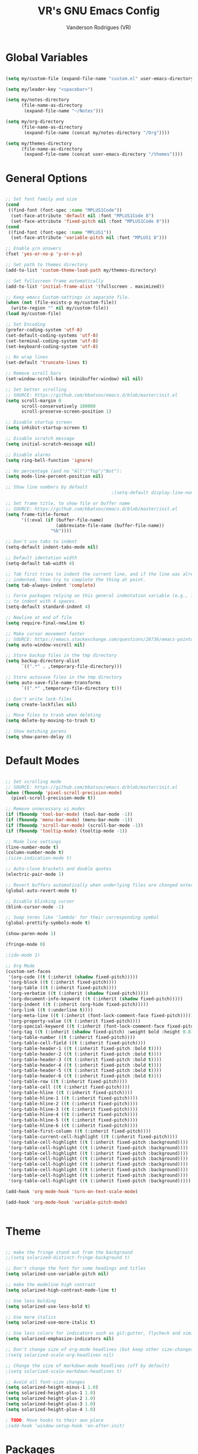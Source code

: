 #+TITLE: VR's GNU Emacs Config
#+AUTHOR: Vanderson Rodrigues (VR)
#+DESCRIPTION: VR's personal Emacs config.

* Global Variables

#+begin_src emacs-lisp

(setq my/custom-file (expand-file-name "custom.el" user-emacs-directory))

(setq my/leader-key "<spacebar>")

(setq my/notes-directory
      (file-name-as-directory
       (expand-file-name "~/Notes")))

(setq my/org-directory
      (file-name-as-directory
       (expand-file-name (concat my/notes-directory "/Org"))))

(setq my/themes-directory 
      (file-name-as-directory
       (expand-file-name (concat user-emacs-directory "/themes"))))

#+end_src

* General Options 

#+begin_src emacs-lisp

;; Set font family and size
(cond
 ((find-font (font-spec :name "MPLUS1Code"))
  (set-face-attribute 'default nil :font "MPLUS1Code 8")
  (set-face-attribute 'fixed-pitch nil :font "MPLUS1Code 8")))
(cond
 ((find-font (font-spec :name "MPLUS1"))
  (set-face-attribute 'variable-pitch nil :font "MPLUS1 8")))

;; Enable y/n answers
(fset 'yes-or-no-p 'y-or-n-p)

;; Set path to themes directory
(add-to-list 'custom-theme-load-path my/themes-directory)

;; Set fullscreen frame automatically
(add-to-list 'initial-frame-alist '(fullscreen . maximized))

;; Keep emacs Custom-settings in separate file.
(when (not (file-exists-p my/custom-file))
  (write-region "" nil my/custom-file))
(load my/custom-file)

;; Set Encoding
(prefer-coding-system 'utf-8)
(set-default-coding-systems 'utf-8)
(set-terminal-coding-system 'utf-8)
(set-keyboard-coding-system 'utf-8)

;; No wrap lines
(set-default 'truncate-lines t)

;; Remove scroll bars
(set-window-scroll-bars (minibuffer-window) nil nil)

;; Set better scrolling
;; SOURCE: https://github.com/bbatsov/emacs.d/blob/master/init.el
(setq scroll-margin 0
      scroll-conservatively 100000
      scroll-preserve-screen-position 1)

;; Disable startup screen
(setq inhibit-startup-screen t)

;; Disable scratch message
(setq initial-scratch-message nil)

;; Disable alarms
(setq ring-bell-function 'ignore)

;; No percentage (and no "All"/"Top"/"Bot"):
(setq mode-line-percent-position nil)

;; Show line numbers by default
                                        ;(setq-default display-line-numbers 'relative)

;; Set frame title, to show file or buffer name
;; SOURCE: https://github.com/bbatsov/emacs.d/blob/master/init.el
(setq frame-title-format
      '((:eval (if (buffer-file-name)
                   (abbreviate-file-name (buffer-file-name))
                 "%b"))))

;; Don't use tabs to indent
(setq-default indent-tabs-mode nil)

;; Default identation width
(setq-default tab-width 4)

;; Tab first tries to indent the current line, and if the line was already
;; indented, then try to complete the thing at point.
(setq tab-always-indent 'complete)

;; Force packages relying on this general indentation variable (e.g., lsp-mode)
;; to indent with 4 spaces.
(setq-default standard-indent 4)

;; Newline at end of file
(setq require-final-newline t)

;; Make cursor movement faster
;; SOURCE: https://emacs.stackexchange.com/questions/28736/emacs-pointcursor-movement-lag/28746
(setq auto-window-vscroll nil)

;; Store backup files in the tmp directory
(setq backup-directory-alist
      `((".*" . ,temporary-file-directory)))

;; Store autosave files in the tmp directory
(setq auto-save-file-name-transforms
      `((".*" ,temporary-file-directory t)))

;; Don't write lock-files
(setq create-lockfiles nil)

;; Move files to trash when deleting
(setq delete-by-moving-to-trash t)

;; Show matching parens
(setq show-paren-delay 0)

#+end_src

* Default Modes 

#+begin_src emacs-lisp

;; Set scrolling mode
;; SOURCE: https://github.com/bbatsov/emacs.d/blob/master/init.el
(when (fboundp 'pixel-scroll-precision-mode)
  (pixel-scroll-precision-mode t))

;; Remove unnecessary ui modes 
(if (fboundp 'tool-bar-mode) (tool-bar-mode -1))
(if (fboundp 'menu-bar-mode) (menu-bar-mode -1))
(if (fboundp 'scroll-bar-mode) (scroll-bar-mode -1))
(if (fboundp 'tooltip-mode) (tooltip-mode -1))

;; Mode line settings
(line-number-mode t)
(column-number-mode t)
;(size-indication-mode t)

;; Auto-close brackets and double quotes
(electric-pair-mode 1)

;; Revert buffers automatically when underlying files are changed externally
(global-auto-revert-mode t)

;; Disable blinking cursor
(blink-cursor-mode -1)

;; Swap terms like 'lambda' for their corresponding symbol
(global-prettify-symbols-mode t)

(show-paren-mode 1)

(fringe-mode 0)

;(ido-mode 1)

;; Org Mode
(custom-set-faces
 '(org-code ((t (:inherit (shadow fixed-pitch)))))
 '(org-block ((t (:inherit fixed-pitch))))
 '(org-table ((t (:inherit fixed-pitch))))
 '(org-verbatim ((t (:inherit (shadow fixed-pitch)))))
 '(org-document-info-keyword ((t (:inherit (shadow fixed-pitch)))))
 '(org-indent ((t (:inherit (org-hide fixed-pitch)))))
 '(org-link ((t (:underline t))))
 '(org-meta-line ((t (:inherit (font-lock-comment-face fixed-pitch)))))
 '(org-property-value ((t (:inherit fixed-pitch))))
 '(org-special-keyword ((t (:inherit (font-lock-comment-face fixed-pitch)))))
 '(org-tag ((t (:inherit (shadow fixed-pitch) :weight bold :height 0.8))))
 '(org-table-number ((t (:inherit fixed-pitch))))
 '(org-table-cell-field ((t (:inherit fixed-pitch))))
 '(org-table-header-1 ((t (:inherit fixed-pitch :bold t))))
 '(org-table-header-2 ((t (:inherit fixed-pitch :bold t))))
 '(org-table-header-3 ((t (:inherit fixed-pitch :bold t))))
 '(org-table-header-4 ((t (:inherit fixed-pitch :bold t))))
 '(org-table-header-5 ((t (:inherit fixed-pitch :bold t))))
 '(org-table-header-6 ((t (:inherit fixed-pitch :bold t))))
 '(org-table-row ((t (:inherit fixed-pitch))))
 '(org-table-cell ((t (:inherit fixed-pitch))))
 '(org-table-hline ((t (:inherit fixed-pitch))))
 '(org-table-hline-1 ((t (:inherit fixed-pitch))))
 '(org-table-hline-2 ((t (:inherit fixed-pitch))))
 '(org-table-hline-3 ((t (:inherit fixed-pitch))))
 '(org-table-hline-4 ((t (:inherit fixed-pitch))))
 '(org-table-hline-5 ((t (:inherit fixed-pitch))))
 '(org-table-hline-6 ((t (:inherit fixed-pitch))))
 '(org-table-first-column ((t (:inherit fixed-pitch))))
 '(org-table-current-cell-highlight ((t (:inherit fixed-pitch))))
 '(org-table-cell-highlight ((t (:inherit fixed-pitch :background))))
 '(org-table-cell-highlight ((t (:inherit fixed-pitch :background))))
 '(org-table-cell-highlight ((t (:inherit fixed-pitch :background))))
 '(org-table-cell-highlight ((t (:inherit fixed-pitch :background))))
 '(org-table-cell-highlight ((t (:inherit fixed-pitch :background))))
 '(org-table-cell-highlight ((t (:inherit fixed-pitch :background))))
 '(org-table-cell-highlight ((t (:inherit fixed-pitch :background))))
 '(org-table-cell-highlight ((t (:inherit fixed-pitch :background)))))

(add-hook 'org-mode-hook 'turn-on-text-scale-mode)

(add-hook 'org-mode-hook 'variable-pitch-mode)


#+end_src

* Theme 

#+begin_src emacs-lisp

;; make the fringe stand out from the background
;;(setq solarized-distinct-fringe-background t)

;; Don't change the font for some headings and titles
(setq solarized-use-variable-pitch nil)

;; make the modeline high contrast
(setq solarized-high-contrast-mode-line t)

;; Use less bolding
(setq solarized-use-less-bold t)

;; Use more italics
(setq solarized-use-more-italic t)

;; Use less colors for indicators such as git:gutter, flycheck and similar
(setq solarized-emphasize-indicators nil)

;; Don't change size of org-mode headlines (but keep other size-changes)
;(setq solarized-scale-org-headlines nil)

;; Change the size of markdown-mode headlines (off by default)
;(setq solarized-scale-markdown-headlines t)

;; Avoid all font-size changes
(setq solarized-height-minus-1 1.0)
(setq solarized-height-plus-1 1.0)
(setq solarized-height-plus-2 1.0)
(setq solarized-height-plus-3 1.0)
(setq solarized-height-plus-4 1.0)

; TODO: Move hooks to their own place
;(add-hook 'window-setup-hook 'on-after-init)

#+end_src

* Packages 

#+begin_src emacs-lisp

;; Initialize package sources
(require 'package)
(setq package-archives '(("melpa" . "https://melpa.org/packages/")
                         ("org" . "https://orgmode.org/elpa/")
                         ("elpa" . "https://elpa.gnu.org/packages/")))
(package-initialize)
(unless package-archive-contents
 (package-refresh-contents))

;; Initialize use-package
(unless (package-installed-p 'use-package)
   (package-install 'use-package))
(require 'use-package)

;; Setting for all, otherwise I need to specify in most of the packages
(setq use-package-always-ensure t)
(setq use-package-always-defer t)

(use-package solarized-theme
  :defer nil
  :config
  (load-theme 'solarized-dark t)
  (let ((line (face-attribute 'mode-line :underline)))
    (set-face-attribute 'mode-line          nil :overline   line)
    (set-face-attribute 'mode-line          nil :background "#657B83")
    (set-face-attribute 'mode-line-inactive nil :overline   line)
    (set-face-attribute 'mode-line-inactive nil :box        nil)
    (set-face-attribute 'mode-line-inactive nil :underline  line)))

(use-package command-log-mode)

(use-package try)

(use-package which-key
  :config
  (which-key-mode))

(use-package markdown-mode)

(use-package rust-mode)

(use-package vimrc-mode)

(use-package go-mode)

;; (use-package magit
;;   :bind (("C-x g" . magit-status)
;;          ("C-x C-g" . magit-status)))

;; (use-package eglot)

(use-package diminish)

(use-package rainbow-delimiters
  :hook ((emacs-lisp-mode lisp-mode racket-mode) . rainbow-delimiters-mode))

(use-package mixed-pitch)

#+end_src

* Utility Functions 

#+begin_src emacs-lisp

(defun toggle-top-menu ()
  "Run toggle-menu-bar-mode-from-frame and toggle-tool-bar-mode-from-frame"
  (interactive)
  (menu-bar-mode (if tool-bar-mode -1 1))
  (tool-bar-mode (if tool-bar-mode -1 1)))

(defun toggle-mode-line ()
  (interactive)
  (mode-line-format (if mode-line-format -1 1)))

(defun toggle-line-numbering ()
  "Toggle line numbering."
  (interactive)
  (if (eq display-line-numbers 'relative)
      (setq display-line-numbers nil)
    (setq display-line-numbers 'relative)))

;; SOURCE: https://bzg.fr/en/emacs-hide-mode-line/
(defvar-local hidden-mode-line-mode nil)
(define-minor-mode hidden-mode-line-mode
  "Minor mode to hide the mode-line in the current buffer."
  :init-value nil
  :global t
  :variable hidden-mode-line-mode
  :group 'editing-basics
  (if hidden-mode-line-mode
      (setq hide-mode-line mode-line-format
            mode-line-format nil)
    (setq mode-line-format hide-mode-line
          hide-mode-line nil))
  (force-mode-line-update)
  ;; Apparently force-mode-line-update is not always enough to
  ;; redisplay the mode-line
  (redraw-display)
  (when (and (called-interactively-p 'interactive)
             hidden-mode-line-mode)
    (run-with-idle-timer
     0 nil 'message
     (concat "Hidden Mode Line Mode enabled.  "
             "Use M-x hidden-mode-line-mode to make the mode-line appear."))))

#+end_src

* Keys 

#+begin_src emacs-lisp

;; Make ESC quit prompts
(global-set-key (kbd "<escape>") 'keyboard-escape-quit)

;; Toggle visuals
(global-set-key (kbd "<f5>") 'menu-bar-mode)
(global-set-key (kbd "<f6>") 'tool-bar-mode)
(global-set-key (kbd "<f7>") 'toggle-top-menu)
(global-set-key (kbd "<f8>") 'hidden-mode-line-mode)
(global-set-key (kbd "<f9>") 'toggle-line-numbering)

;; Increase/Decrease font size
(global-set-key (kbd "C-+") 'text-scale-increase)
(global-set-key (kbd "C--") 'text-scale-decrease)
(global-set-key (kbd "<C-wheel-up>") 'text-scale-increase)
(global-set-key (kbd "<C-wheel-down>") 'text-scale-decrease)

#+end_src
